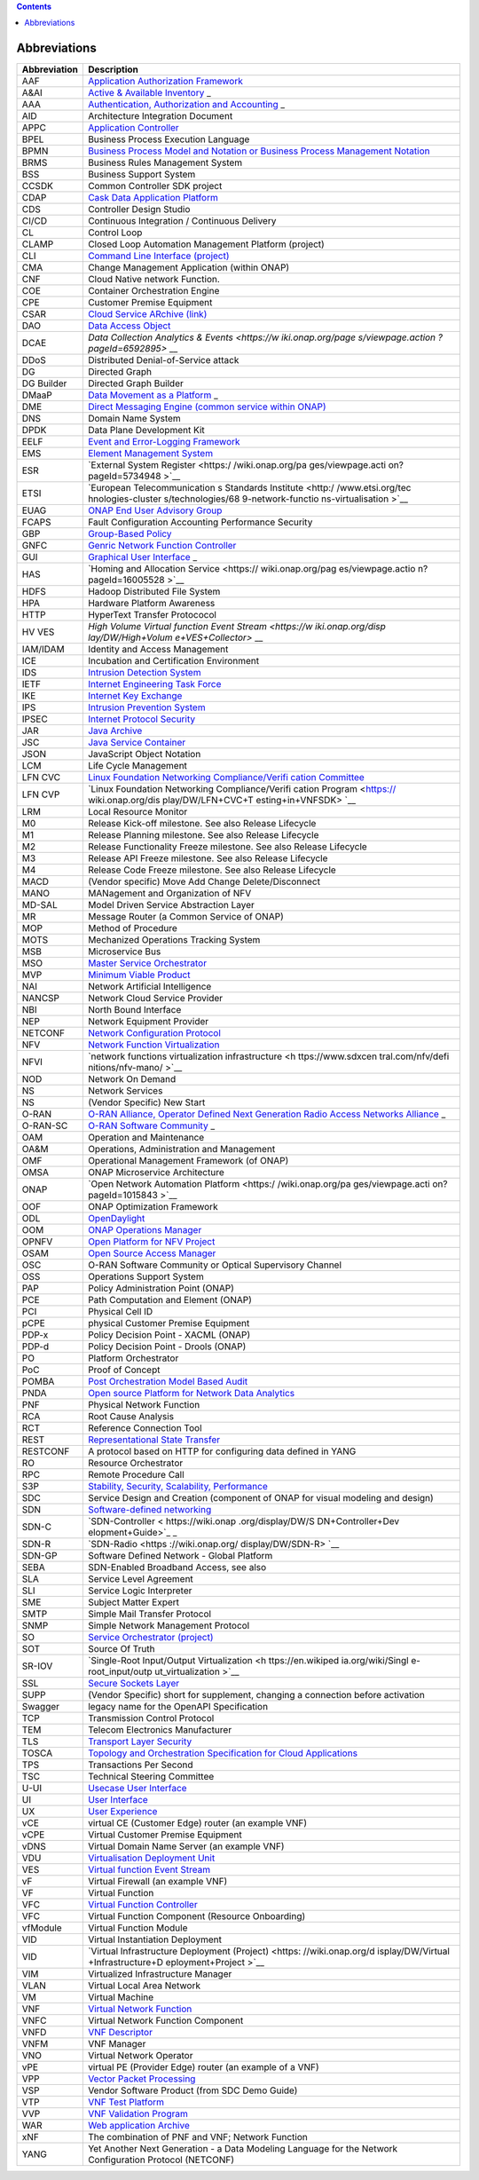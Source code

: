 .. contents::
   :depth: 3
..

Abbreviations
=============

+-------------------+-------------------+
| **Abbreviation**  | **Description**   |
+===================+===================+
| AAF               | `Application      |
|                   | Authorization     |
|                   | Framework <https: |
|                   | //wiki.onap.org/d |
|                   | isplay/DW/Applica |
|                   | tion+Authorizatio |
|                   | n+Framework+Proje |
|                   | ct>`__            |
+-------------------+-------------------+
| A&AI              | `Active &         |
|                   | Available         |
|                   | Inventory <https: |
|                   | //wiki.onap.org/d |
|                   | isplay/DW/Active+ |
|                   | and+Available+Inv |
|                   | entory+Project>`_ |
|                   | _                 |
+-------------------+-------------------+
| AAA               | `Authentication,  |
|                   | Authorization and |
|                   | Accounting <https |
|                   | ://en.wikipedia.o |
|                   | rg/wiki/AAA_(comp |
|                   | uter_security)>`_ |
|                   | _                 |
+-------------------+-------------------+
| AID               | Architecture      |
|                   | Integration       |
|                   | Document          |
+-------------------+-------------------+
| APPC              | `Application      |
|                   | Controller <https |
|                   | ://wiki.onap.org/ |
|                   | display/DW/Applic |
|                   | ation+Controller+ |
|                   | Project>`__       |
+-------------------+-------------------+
| BPEL              | Business Process  |
|                   | Execution         |
|                   | Language          |
+-------------------+-------------------+
| BPMN              | `Business Process |
|                   | Model and         |
|                   | Notation or       |
|                   | Business Process  |
|                   | Management        |
|                   | Notation <https:/ |
|                   | /en.wikipedia.org |
|                   | /wiki/Business_Pr |
|                   | ocess_Model_and_N |
|                   | otation>`__       |
+-------------------+-------------------+
| BRMS              | Business Rules    |
|                   | Management System |
+-------------------+-------------------+
| BSS               | Business Support  |
|                   | System            |
+-------------------+-------------------+
| CCSDK             | Common Controller |
|                   | SDK project       |
+-------------------+-------------------+
| CDAP              | `Cask Data        |
|                   | Application       |
|                   | Platform <https:/ |
|                   | /cdap.io/>`__     |
+-------------------+-------------------+
| CDS               | Controller Design |
|                   | Studio            |
+-------------------+-------------------+
| CI/CD             | Continuous        |
|                   | Integration /     |
|                   | Continuous        |
|                   | Delivery          |
+-------------------+-------------------+
| CL                | Control Loop      |
+-------------------+-------------------+
| CLAMP             | Closed Loop       |
|                   | Automation        |
|                   | Management        |
|                   | Platform          |
|                   | (project)         |
+-------------------+-------------------+
| CLI               | `Command Line     |
|                   | Interface         |
|                   | (project) <https: |
|                   | //wiki.onap.org/d |
|                   | isplay/DW/Command |
|                   | +Line+Interface+P |
|                   | roject>`__        |
+-------------------+-------------------+
| CMA               | Change Management |
|                   | Application       |
|                   | (within ONAP)     |
+-------------------+-------------------+
| CNF               | Cloud Native      |
|                   | network Function. |
+-------------------+-------------------+
| COE               | Container         |
|                   | Orchestration     |
|                   | Engine            |
+-------------------+-------------------+
| CPE               | Customer Premise  |
|                   | Equipment         |
+-------------------+-------------------+
| CSAR              | `Cloud Service    |
|                   | ARchive           |
|                   | (link) <http://op |
|                   | enbaton.github.io |
|                   | /documentation/to |
|                   | sca-CSAR-onboardi |
|                   | ng/>`__           |
+-------------------+-------------------+
| DAO               | `Data Access      |
|                   | Object <https://e |
|                   | n.wikipedia.org/w |
|                   | iki/Data_access_o |
|                   | bject>`__         |
+-------------------+-------------------+
| DCAE              | `Data Collection  |
|                   | Analytics &       |
|                   | Events <https://w |
|                   | iki.onap.org/page |
|                   | s/viewpage.action |
|                   | ?pageId=6592895>` |
|                   | __                |
+-------------------+-------------------+
| DDoS              | Distributed       |
|                   | Denial-of-Service |
|                   | attack            |
+-------------------+-------------------+
| DG                | Directed Graph    |
+-------------------+-------------------+
| DG Builder        | Directed Graph    |
|                   | Builder           |
+-------------------+-------------------+
| DMaaP             | `Data Movement as |
|                   | a                 |
|                   | Platform <https:/ |
|                   | /wiki.onap.org/di |
|                   | splay/DW/DMaaP>`_ |
|                   | _                 |
+-------------------+-------------------+
| DME               | `Direct Messaging |
|                   | Engine (common    |
|                   | service within    |
|                   | ONAP) <https://wi |
|                   | ki.onap.org/displ |
|                   | ay/DW/Common+Serv |
|                   | ices>`__          |
+-------------------+-------------------+
| DNS               | Domain Name       |
|                   | System            |
+-------------------+-------------------+
| DPDK              | Data Plane        |
|                   | Development Kit   |
+-------------------+-------------------+
| EELF              | `Event and        |
|                   | Error-Logging     |
|                   | Framework <https: |
|                   | //wiki.onap.org/d |
|                   | isplay/DW/Common+ |
|                   | Services>`__      |
+-------------------+-------------------+
| EMS               | `Element          |
|                   | Management        |
|                   | System <https://e |
|                   | n.wikipedia.org/w |
|                   | iki/Element_manag |
|                   | ement_system>`__  |
+-------------------+-------------------+
| ESR               | `External System  |
|                   | Register <https:/ |
|                   | /wiki.onap.org/pa |
|                   | ges/viewpage.acti |
|                   | on?pageId=5734948 |
|                   | >`__              |
+-------------------+-------------------+
| ETSI              | `European         |
|                   | Telecommunication |
|                   | s                 |
|                   | Standards         |
|                   | Institute <http:/ |
|                   | /www.etsi.org/tec |
|                   | hnologies-cluster |
|                   | s/technologies/68 |
|                   | 9-network-functio |
|                   | ns-virtualisation |
|                   | >`__              |
+-------------------+-------------------+
| EUAG              | `ONAP End User    |
|                   | Advisory          |
|                   | Group <https://wi |
|                   | ki.lfnetworking.o |
|                   | rg/pages/viewpage |
|                   | .action?pageId=29 |
|                   | 16362>`__         |
+-------------------+-------------------+
| FCAPS             | Fault             |
|                   | Configuration     |
|                   | Accounting        |
|                   | Performance       |
|                   | Security          |
+-------------------+-------------------+
| GBP               | `Group-Based      |
|                   | Policy <https://w |
|                   | iki.openstack.org |
|                   | /wiki/GroupBasedP |
|                   | olicy>`__         |
+-------------------+-------------------+
| GNFC              | `Genric Network   |
|                   | Function          |
|                   | Controller <https |
|                   | ://wiki.onap.org/ |
|                   | download/attachme |
|                   | nts/45300148/ONAP |
|                   | _GNF_ControllersS |
|                   | OL003.pptx?versio |
|                   | n=1&modificationD |
|                   | ate=1548619943000 |
|                   | &api=v2>`__       |
+-------------------+-------------------+
| GUI               | `Graphical User   |
|                   | Interface <https: |
|                   | //en.wikipedia.or |
|                   | g/wiki/Graphical_ |
|                   | user_interface>`_ |
|                   | _                 |
+-------------------+-------------------+
| HAS               | `Homing and       |
|                   | Allocation        |
|                   | Service <https:// |
|                   | wiki.onap.org/pag |
|                   | es/viewpage.actio |
|                   | n?pageId=16005528 |
|                   | >`__              |
+-------------------+-------------------+
| HDFS              | Hadoop            |
|                   | Distributed File  |
|                   | System            |
+-------------------+-------------------+
| HPA               | Hardware Platform |
|                   | Awareness         |
+-------------------+-------------------+
| HTTP              | HyperText         |
|                   | Transfer          |
|                   | Protococol        |
+-------------------+-------------------+
| HV VES            | `High Volume      |
|                   | Virtual function  |
|                   | Event             |
|                   | Stream <https://w |
|                   | iki.onap.org/disp |
|                   | lay/DW/High+Volum |
|                   | e+VES+Collector>` |
|                   | __                |
+-------------------+-------------------+
| IAM/IDAM          | Identity and      |
|                   | Access Management |
+-------------------+-------------------+
| ICE               | Incubation and    |
|                   | Certification     |
|                   | Environment       |
+-------------------+-------------------+
| IDS               | `Intrusion        |
|                   | Detection         |
|                   | System <https://e |
|                   | n.wikipedia.org/w |
|                   | iki/Intrusion_det |
|                   | ection_system>`__ |
+-------------------+-------------------+
| IETF              | `Internet         |
|                   | Engineering Task  |
|                   | Force <http://www |
|                   | .ietf.org>`__     |
+-------------------+-------------------+
| IKE               | `Internet Key     |
|                   | Exchange <https:/ |
|                   | /en.wikipedia.org |
|                   | /wiki/Internet_Ke |
|                   | y_Exchange>`__    |
+-------------------+-------------------+
| IPS               | `Intrusion        |
|                   | Prevention        |
|                   | System <https://e |
|                   | n.wikipedia.org/w |
|                   | iki/Intrusion_det |
|                   | ection_system>`__ |
+-------------------+-------------------+
| IPSEC             | `Internet         |
|                   | Protocol          |
|                   | Security <https:/ |
|                   | /en.wikipedia.org |
|                   | /wiki/IPsec>`__   |
+-------------------+-------------------+
| JAR               | `Java             |
|                   | Archive <https:// |
|                   | en.wikipedia.org/ |
|                   | wiki/JAR_(file_fo |
|                   | rmat)>`__         |
+-------------------+-------------------+
| JSC               | `Java Service     |
|                   | Container <https: |
|                   | //wiki.onap.org/d |
|                   | isplay/DW/Common+ |
|                   | Services>`__      |
+-------------------+-------------------+
| JSON              | JavaScript Object |
|                   | Notation          |
+-------------------+-------------------+
| LCM               | Life Cycle        |
|                   | Management        |
+-------------------+-------------------+
| LFN CVC           | `Linux Foundation |
|                   | Networking        |
|                   | Compliance/Verifi |
|                   | cation            |
|                   | Committee <https: |
|                   | //wiki.onap.org/d |
|                   | isplay/DW/LFN+CVC |
|                   | +Testing+in+VNFSD |
|                   | K>`__             |
+-------------------+-------------------+
| LFN CVP           | `Linux Foundation |
|                   | Networking        |
|                   | Compliance/Verifi |
|                   | cation            |
|                   | Program <https:// |
|                   | wiki.onap.org/dis |
|                   | play/DW/LFN+CVC+T |
|                   | esting+in+VNFSDK> |
|                   | `__               |
+-------------------+-------------------+
| LRM               | Local Resource    |
|                   | Monitor           |
+-------------------+-------------------+
| M0                | Release Kick-off  |
|                   | milestone. See    |
|                   | also Release      |
|                   | Lifecycle         |
+-------------------+-------------------+
| M1                | Release Planning  |
|                   | milestone. See    |
|                   | also Release      |
|                   | Lifecycle         |
+-------------------+-------------------+
| M2                | Release           |
|                   | Functionality     |
|                   | Freeze milestone. |
|                   | See also Release  |
|                   | Lifecycle         |
+-------------------+-------------------+
| M3                | Release API       |
|                   | Freeze milestone. |
|                   | See also Release  |
|                   | Lifecycle         |
+-------------------+-------------------+
| M4                | Release Code      |
|                   | Freeze milestone. |
|                   | See also Release  |
|                   | Lifecycle         |
+-------------------+-------------------+
| MACD              | (Vendor specific) |
|                   | Move Add Change   |
|                   | Delete/Disconnect |
+-------------------+-------------------+
| MANO              | MANagement and    |
|                   | Organization of   |
|                   | NFV               |
+-------------------+-------------------+
| MD-SAL            | Model Driven      |
|                   | Service           |
|                   | Abstraction Layer |
+-------------------+-------------------+
| MR                | Message Router (a |
|                   | Common Service of |
|                   | ONAP)             |
+-------------------+-------------------+
| MOP               | Method of         |
|                   | Procedure         |
+-------------------+-------------------+
| MOTS              | Mechanized        |
|                   | Operations        |
|                   | Tracking System   |
+-------------------+-------------------+
| MSB               | Microservice Bus  |
+-------------------+-------------------+
| MSO               | `Master Service   |
|                   | Orchestrator <htt |
|                   | ps://wiki.onap.or |
|                   | g/pages/viewpage. |
|                   | action?pageId=101 |
|                   | 5834>`__          |
+-------------------+-------------------+
| MVP               | `Minimum Viable   |
|                   | Product <https:// |
|                   | en.wikipedia.org/ |
|                   | wiki/Minimum_viab |
|                   | le_product>`__    |
+-------------------+-------------------+
| NAI               | Network           |
|                   | Artificial        |
|                   | Intelligence      |
+-------------------+-------------------+
| NANCSP            | Network Cloud     |
|                   | Service Provider  |
+-------------------+-------------------+
| NBI               | North Bound       |
|                   | Interface         |
+-------------------+-------------------+
| NEP               | Network Equipment |
|                   | Provider          |
+-------------------+-------------------+
| NETCONF           | `Network          |
|                   | Configuration     |
|                   | Protocol <https:/ |
|                   | /en.wikipedia.org |
|                   | /wiki/NETCONF>`__ |
+-------------------+-------------------+
| NFV               | `Network Function |
|                   | Virtualization <h |
|                   | ttps://en.wikiped |
|                   | ia.org/wiki/Netwo |
|                   | rk_function_virtu |
|                   | alization>`__     |
+-------------------+-------------------+
| NFVI              | `network          |
|                   | functions         |
|                   | virtualization    |
|                   | infrastructure <h |
|                   | ttps://www.sdxcen |
|                   | tral.com/nfv/defi |
|                   | nitions/nfv-mano/ |
|                   | >`__              |
+-------------------+-------------------+
| NOD               | Network On Demand |
+-------------------+-------------------+
| NS                | Network Services  |
+-------------------+-------------------+
| NS                | (Vendor Specific) |
|                   | New Start         |
+-------------------+-------------------+
| O-RAN             | `O-RAN Alliance,  |
|                   | Operator Defined  |
|                   | Next Generation   |
|                   | Radio Access      |
|                   | Networks          |
|                   | Alliance <https:/ |
|                   | /www.o-ran.org>`_ |
|                   | _                 |
+-------------------+-------------------+
| O-RAN-SC          | `O-RAN Software   |
|                   | Community <https: |
|                   | //o-ran-sc.org>`_ |
|                   | _                 |
+-------------------+-------------------+
| OAM               | Operation and     |
|                   | Maintenance       |
+-------------------+-------------------+
| OA&M              | Operations,       |
|                   | Administration    |
|                   | and Management    |
+-------------------+-------------------+
| OMF               | Operational       |
|                   | Management        |
|                   | Framework (of     |
|                   | ONAP)             |
+-------------------+-------------------+
| OMSA              | ONAP Microservice |
|                   | Architecture      |
+-------------------+-------------------+
| ONAP              | `Open Network     |
|                   | Automation        |
|                   | Platform <https:/ |
|                   | /wiki.onap.org/pa |
|                   | ges/viewpage.acti |
|                   | on?pageId=1015843 |
|                   | >`__              |
+-------------------+-------------------+
| OOF               | ONAP Optimization |
|                   | Framework         |
+-------------------+-------------------+
| ODL               | `OpenDaylight <ht |
|                   | tps://www.openday |
|                   | light.org/>`__    |
+-------------------+-------------------+
| OOM               | `ONAP Operations  |
|                   | Manager <https:// |
|                   | wiki.onap.org/dis |
|                   | play/DW/OOM+User+ |
|                   | Guide>`__         |
+-------------------+-------------------+
| OPNFV             | `Open Platform    |
|                   | for NFV           |
|                   | Project <https:// |
|                   | www.sdxcentral.co |
|                   | m/nfv/definitions |
|                   | /opnfv/>`__       |
+-------------------+-------------------+
| OSAM              | `Open Source      |
|                   | Access            |
|                   | Manager <https:// |
|                   | wiki.onap.org/dis |
|                   | play/DW/OpenSourc |
|                   | e+Access+Manager+ |
|                   | %28OSAM%29+Use+Ca |
|                   | se>`__            |
+-------------------+-------------------+
| OSC               | O-RAN Software    |
|                   | Community or      |
|                   | Optical           |
|                   | Supervisory       |
|                   | Channel           |
+-------------------+-------------------+
| OSS               | Operations        |
|                   | Support System    |
+-------------------+-------------------+
| PAP               | Policy            |
|                   | Administration    |
|                   | Point (ONAP)      |
+-------------------+-------------------+
| PCE               | Path Computation  |
|                   | and Element       |
|                   | (ONAP)            |
+-------------------+-------------------+
| PCI               | Physical Cell ID  |
+-------------------+-------------------+
| pCPE              | physical Customer |
|                   | Premise Equipment |
+-------------------+-------------------+
| PDP-x             | Policy Decision   |
|                   | Point - XACML     |
|                   | (ONAP)            |
+-------------------+-------------------+
| PDP-d             | Policy Decision   |
|                   | Point - Drools    |
|                   | (ONAP)            |
+-------------------+-------------------+
| PO                | Platform          |
|                   | Orchestrator      |
+-------------------+-------------------+
| PoC               | Proof of Concept  |
+-------------------+-------------------+
| POMBA             | `Post             |
|                   | Orchestration     |
|                   | Model Based       |
|                   | Audit <https://wi |
|                   | ki.onap.org/displ |
|                   | ay/DW/POMBA>`__   |
+-------------------+-------------------+
| PNDA              | `Open source      |
|                   | Platform for      |
|                   | Network Data      |
|                   | Analytics <https: |
|                   | //wiki.onap.org/d |
|                   | isplay/DW/Integra |
|                   | ting+PNDA>`__     |
+-------------------+-------------------+
| PNF               | Physical Network  |
|                   | Function          |
+-------------------+-------------------+
| RCA               | Root Cause        |
|                   | Analysis          |
+-------------------+-------------------+
| RCT               | Reference         |
|                   | Connection Tool   |
+-------------------+-------------------+
| REST              | `Representational |
|                   | State             |
|                   | Transfer <https:/ |
|                   | /en.wikipedia.org |
|                   | /wiki/Representat |
|                   | ional_state_trans |
|                   | fer>`__           |
+-------------------+-------------------+
| RESTCONF          | A protocol based  |
|                   | on HTTP for       |
|                   | configuring data  |
|                   | defined in YANG   |
+-------------------+-------------------+
| RO                | Resource          |
|                   | Orchestrator      |
+-------------------+-------------------+
| RPC               | Remote Procedure  |
|                   | Call              |
+-------------------+-------------------+
| S3P               | `Stability,       |
|                   | Security,         |
|                   | Scalability,      |
|                   | Performance <http |
|                   | s://wiki.onap.org |
|                   | /pages/viewpage.a |
|                   | ction?pageId=1600 |
|                   | 3367>`__          |
+-------------------+-------------------+
| SDC               | Service Design    |
|                   | and Creation      |
|                   | (component of     |
|                   | ONAP for visual   |
|                   | modeling and      |
|                   | design)           |
+-------------------+-------------------+
| SDN               | `Software-defined |
|                   | networking <https |
|                   | ://en.wikipedia.o |
|                   | rg/wiki/Software- |
|                   | defined_networkin |
|                   | g>`__             |
+-------------------+-------------------+
| SDN-C             | `SDN-Controller < |
|                   | https://wiki.onap |
|                   | .org/display/DW/S |
|                   | DN+Controller+Dev |
|                   | elopment+Guide>`_ |
|                   | _                 |
+-------------------+-------------------+
| SDN-R             | `SDN-Radio <https |
|                   | ://wiki.onap.org/ |
|                   | display/DW/SDN-R> |
|                   | `__               |
+-------------------+-------------------+
| SDN-GP            | Software Defined  |
|                   | Network - Global  |
|                   | Platform          |
+-------------------+-------------------+
| SEBA              | SDN-Enabled       |
|                   | Broadband Access, |
|                   | see also          |
+-------------------+-------------------+
| SLA               | Service Level     |
|                   | Agreement         |
+-------------------+-------------------+
| SLI               | Service Logic     |
|                   | Interpreter       |
+-------------------+-------------------+
| SME               | Subject Matter    |
|                   | Expert            |
+-------------------+-------------------+
| SMTP              | Simple Mail       |
|                   | Transfer Protocol |
+-------------------+-------------------+
| SNMP              | Simple Network    |
|                   | Management        |
|                   | Protocol          |
+-------------------+-------------------+
| SO                | `Service          |
|                   | Orchestrator      |
|                   | (project) <https: |
|                   | //wiki.onap.org/d |
|                   | isplay/DW/Service |
|                   | +Orchestrator+Pro |
|                   | ject>`__          |
+-------------------+-------------------+
| SOT               | Source Of Truth   |
+-------------------+-------------------+
| SR-IOV            | `Single-Root      |
|                   | Input/Output      |
|                   | Virtualization <h |
|                   | ttps://en.wikiped |
|                   | ia.org/wiki/Singl |
|                   | e-root_input/outp |
|                   | ut_virtualization |
|                   | >`__              |
+-------------------+-------------------+
| SSL               | `Secure Sockets   |
|                   | Layer <https://en |
|                   | .wikipedia.org/wi |
|                   | ki/Transport_Laye |
|                   | r_Security>`__    |
+-------------------+-------------------+
| SUPP              | (Vendor Specific) |
|                   | short for         |
|                   | supplement,       |
|                   | changing a        |
|                   | connection before |
|                   | activation        |
+-------------------+-------------------+
| Swagger           | legacy name for   |
|                   | the OpenAPI       |
|                   | Specification     |
+-------------------+-------------------+
| TCP               | Transmission      |
|                   | Control Protocol  |
+-------------------+-------------------+
| TEM               | Telecom           |
|                   | Electronics       |
|                   | Manufacturer      |
+-------------------+-------------------+
| TLS               | `Transport Layer  |
|                   | Security <https:/ |
|                   | /en.wikipedia.org |
|                   | /wiki/Transport_L |
|                   | ayer_Security>`__ |
+-------------------+-------------------+
| TOSCA             | `Topology and     |
|                   | Orchestration     |
|                   | Specification for |
|                   | Cloud             |
|                   | Applications <htt |
|                   | ps://www.oasis-op |
|                   | en.org/committees |
|                   | /tc_home.php?wg_a |
|                   | bbrev=tosca>`__   |
+-------------------+-------------------+
| TPS               | Transactions Per  |
|                   | Second            |
+-------------------+-------------------+
| TSC               | Technical         |
|                   | Steering          |
|                   | Committee         |
+-------------------+-------------------+
| U-UI              | `Usecase User     |
|                   | Interface <https: |
|                   | //wiki.onap.org/d |
|                   | isplay/DW/Usecase |
|                   | +UI+Project>`__   |
+-------------------+-------------------+
| UI                | `User             |
|                   | Interface <https: |
|                   | //en.wikipedia.or |
|                   | g/wiki/User_inter |
|                   | face>`__          |
+-------------------+-------------------+
| UX                | `User             |
|                   | Experience <https |
|                   | ://en.wikipedia.o |
|                   | rg/wiki/User_expe |
|                   | rience>`__        |
+-------------------+-------------------+
| vCE               | virtual CE        |
|                   | (Customer Edge)   |
|                   | router (an        |
|                   | example VNF)      |
+-------------------+-------------------+
| vCPE              | Virtual Customer  |
|                   | Premise Equipment |
+-------------------+-------------------+
| vDNS              | Virtual Domain    |
|                   | Name Server (an   |
|                   | example VNF)      |
+-------------------+-------------------+
| VDU               | `Virtualisation   |
|                   | Deployment        |
|                   | Unit <https://wik |
|                   | i.onap.org/displa |
|                   | y/DW/Comparison+o |
|                   | f+Current+R3+Clea |
|                   | n+Version+with+IF |
|                   | A011+v2.5.1>`__   |
+-------------------+-------------------+
| VES               | `Virtual function |
|                   | Event             |
|                   | Stream <https://w |
|                   | iki.opnfv.org/dow |
|                   | nload/attachments |
|                   | /6819329/OPNVF%20 |
|                   | VES.pptx?version= |
|                   | 4&modificationDat |
|                   | e=1466395653000&a |
|                   | pi=v2>`__         |
+-------------------+-------------------+
| vF                | Virtual Firewall  |
|                   | (an example VNF)  |
+-------------------+-------------------+
| VF                | Virtual Function  |
+-------------------+-------------------+
| VFC               | `Virtual Function |
|                   | Controller <https |
|                   | ://wiki.onap.org/ |
|                   | display/DW/Virtua |
|                   | l+Function+Contro |
|                   | ller+Project>`__  |
+-------------------+-------------------+
| VFC               | Virtual Function  |
|                   | Component         |
|                   | (Resource         |
|                   | Onboarding)       |
+-------------------+-------------------+
| vfModule          | Virtual Function  |
|                   | Module            |
+-------------------+-------------------+
| VID               | Virtual           |
|                   | Instantiation     |
|                   | Deployment        |
+-------------------+-------------------+
| VID               | `Virtual          |
|                   | Infrastructure    |
|                   | Deployment        |
|                   | (Project) <https: |
|                   | //wiki.onap.org/d |
|                   | isplay/DW/Virtual |
|                   | +Infrastructure+D |
|                   | eployment+Project |
|                   | >`__              |
+-------------------+-------------------+
| VIM               | Virtualized       |
|                   | Infrastructure    |
|                   | Manager           |
+-------------------+-------------------+
| VLAN              | Virtual Local     |
|                   | Area Network      |
+-------------------+-------------------+
| VM                | Virtual Machine   |
+-------------------+-------------------+
| VNF               | `Virtual Network  |
|                   | Function <http:// |
|                   | searchsdn.techtar |
|                   | get.com/definitio |
|                   | n/virtual-network |
|                   | -functions>`__    |
+-------------------+-------------------+
| VNFC              | Virtual Network   |
|                   | Function          |
|                   | Component         |
+-------------------+-------------------+
| VNFD              | `VNF              |
|                   | Descriptor <https |
|                   | ://wiki.onap.org/ |
|                   | pages/viewpage.ac |
|                   | tion?pageId=82260 |
|                   | 59>`__            |
+-------------------+-------------------+
| VNFM              | VNF Manager       |
+-------------------+-------------------+
| VNO               | Virtual Network   |
|                   | Operator          |
+-------------------+-------------------+
| vPE               | virtual PE        |
|                   | (Provider Edge)   |
|                   | router (an        |
|                   | example of a VNF) |
+-------------------+-------------------+
| VPP               | `Vector Packet    |
|                   | Processing <https |
|                   | ://wiki.fd.io/vie |
|                   | w/VPP/What_is_VPP |
|                   | %3F>`__           |
+-------------------+-------------------+
| VSP               | Vendor Software   |
|                   | Product (from SDC |
|                   | Demo Guide)       |
+-------------------+-------------------+
| VTP               | `VNF Test         |
|                   | Platform <https:/ |
|                   | /wiki.onap.org/pa |
|                   | ges/viewpage.acti |
|                   | on?pageId=4338630 |
|                   | 4>`__             |
+-------------------+-------------------+
| VVP               | `VNF Validation   |
|                   | Program <https:// |
|                   | wiki.onap.org/dis |
|                   | play/DW/VNF+Valid |
|                   | ation+Program+Pro |
|                   | ject>`__          |
+-------------------+-------------------+
| WAR               | `Web application  |
|                   | Archive <https:// |
|                   | en.wikipedia.org/ |
|                   | wiki/WAR_(file_fo |
|                   | rmat)>`__         |
+-------------------+-------------------+
| xNF               | The combination   |
|                   | of PNF and VNF;   |
|                   | Network Function  |
+-------------------+-------------------+
| YANG              | Yet Another Next  |
|                   | Generation - a    |
|                   | Data Modeling     |
|                   | Language for the  |
|                   | Network           |
|                   | Configuration     |
|                   | Protocol          |
|                   | (NETCONF)         |
+-------------------+-------------------+
